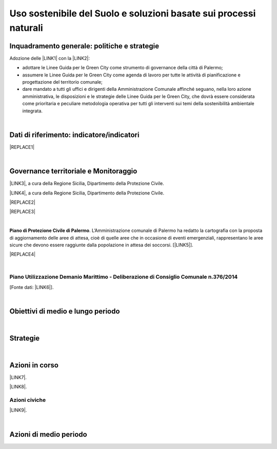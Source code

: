 
.. _h2c3a77684750763c324a7c52c3c3a64:

Uso sostenibile del Suolo e soluzioni basate sui processi naturali
##################################################################

.. _h327a231f3163241a8069125935c2f7d:

Inquadramento generale: politiche e strategie
*********************************************

Adozione delle \ |LINK1|\  con la \ |LINK2|\ :

* adottare  le Linee  Guida  per  le  Green  City come  strumento  di  governance  della  città  di Palermo;

* assumere  le Linee  Guida  per  le  Green  City  come  agenda  di  lavoro  per  tutte  le  attività  di pianificazione e progettazione del territorio comunale;

* dare mandato a tutti gli uffici e dirigenti della Amministrazione Comunale affinché seguano, nella loro azione amministrativa, le disposizioni e le strategie delle Linee Guida per le Green City, che dovrà  essere  considerata  come  prioritaria  e  peculiare  metodologia  operativa  per  tutti  gli  interventi sui temi della sostenibilità ambientale integrata.

| 

.. _h256f632c362f5d7f681e84f73221c:

Dati di riferimento: indicatore/indicatori
******************************************


|REPLACE1|

|

.. _h521b2a522337312829103850246f62d:

Governance territoriale e Monitoraggio
**************************************

\ |LINK3|\ , a cura della Regione Sicilia, Dipartimento della Protezione Civile.

\ |LINK4|\ , a cura della Regione Sicilia, Dipartimento della Protezione Civile.


|REPLACE2|


|REPLACE3|

|

\ |STYLE0|\ . L’Amministrazione comunale di Palermo ha redatto la cartografia con la proposta di aggiornamento delle aree di attesa, cioè di quelle aree che in occasione di eventi emergenziali, rappresentano le aree sicure che devono essere raggiunte dalla popolazione in attesa dei soccorsi. [\ |LINK5|\ ].

|REPLACE4|

|

.. _h7b6969585c4c223f62541816121b4d:

Piano Utilizzazione Demanio Marittimo - Deliberazione di Consiglio Comunale n.376/2014 
=======================================================================================

[Fonte dati: \ |LINK6|\ ].

|

.. _h0686821523b385e435a2a761ff4b45:

Obiettivi di medio e lungo periodo
**********************************

|

.. _h45174419596069e143563e65522947:

Strategie 
**********

|

.. _h23166441701c481411c427b1d41360:

Azioni in corso
***************

\ |LINK7|\ .

\ |LINK8|\ . 

.. _h742c335f7c7a673a1726656b34b4f15:

Azioni civiche
==============

\ |LINK9|\ .

|

.. _h2a1f625ca645c176c487a146b4e3612:

Azioni di medio periodo
***********************


.. bottom of content


.. |STYLE0| replace:: **Piano di Protezione Civile di Palermo**


.. |REPLACE1| raw:: html

    <img src="https://raw.githubusercontent.com/cirospat/palermo-sostenibile/master/static/isprageoviewer.PNG" /></br>
    <a href="http://www.geoviewer.isprambiente.it/" target="_blank" rel="noopener"><span style="background-color: #6462d1; color: #ffffff; display: inline-block; padding: 0px 5px; border-radius: 12px;"><strong>Geovisualizzatore dell'ISPRA per i tematismi ambientali</strong></span></a>&nbsp; (consumo di suolo - copertura del suolo - siti protetti - mare e coste - idrografia - alluvioni - PAI frane - carta della natura - direttiva UE Habitat)
.. |REPLACE2| raw:: html

    <strong>Osservare il cambiamento di Palermo grazie alla cartografia, a cura di Opendatasicilia</strong></br>
    <iframe width="100%" height="700px" frameBorder="0" src="https://palermohub.opendatasicilia.it/index_atlante.html#14/38.1113/13.3534"></iframe></br>
    <a href="http://siciliahub.github.io/palermohub/index_atlante.html" title="Visualizza l’Atlante delle carte tecniche storiche di Palermo a schermo intero">Visualizza a schermo intero</a>
.. |REPLACE3| raw:: html

    <strong>Rischio geomorfologico a Palermo</strong></br>
    <iframe width="100%" height="700px" frameBorder="0" allowfullscreen src="https://umap.openstreetmap.fr/it/map/palermo-rischio-geomorfologico-2015_261648?scaleControl=false&miniMap=false&scrollWheelZoom=false&zoomControl=true&allowEdit=false&moreControl=true&searchControl=null&tilelayersControl=null&embedControl=null&datalayersControl=true&onLoadPanel=caption&captionBar=false"></iframe></br><a href="https://umap.openstreetmap.fr/it/map/palermo-rischio-geomorfologico-2015_261648">Visualizza a schermo intero</a>
.. |REPLACE4| raw:: html

    <strong>Mappa del Piano di Protezione Civile di Palermo (da open data comunali)
    </strong></br>
    <iframe width="100%" height="700px" frameBorder="0" allowfullscreen src="https://umap.openstreetmap.fr/it/map/piano-protezione-civile-palermo-da-open-data-comun_89239?scaleControl=false&miniMap=false&scrollWheelZoom=false&zoomControl=true&allowEdit=false&moreControl=true&searchControl=null&tilelayersControl=null&embedControl=null&datalayersControl=true&onLoadPanel=caption&captionBar=false"></iframe></br><a href="https://umap.openstreetmap.fr/it/map/piano-protezione-civile-palermo-da-open-data-comun_89239">Visualizza a schermo intero</a>

.. |LINK1| raw:: html

    <a href="https://palermo-sostenibile.readthedocs.io/it/latest/linee-guida-green-city.html" target="_blank">Linee Guida delle Green City</a>

.. |LINK2| raw:: html

    <a href="https://docs.google.com/document/u/1/d/e/2PACX-1vSpSuW1f9yylBCszBp5smA5WsqQ25A5K2qfF74M6QdQIphOED5uMy9B3cAQK9BP6gF2ZkkB__lFgJmG/pub" target="_blank">Deliberazione di Giunta Municipale n. 134 del 20.09.2018</a>

.. |LINK3| raw:: html

    <a href="http://www.regione.sicilia.it/presidenza/protezionecivile/pp/archivio_idro.asp" target="_blank">Archivio degli avvisi di allerta rischio idrogeologico</a>

.. |LINK4| raw:: html

    <a href="http://www.regione.sicilia.it/presidenza/protezionecivile/pp/archivio_incendi.asp" target="_blank">Archivio degli avvisi di allerta incendi e ondate di calore</a>

.. |LINK5| raw:: html

    <a href="https://www.comune.palermo.it/noticext.php?id=4778" target="_blank">Fonte</a>

.. |LINK6| raw:: html

    <a href="https://www.comune.palermo.it/amministrazione_trasparente.php?sel=19&asel=107&bsel=123" target="_blank">Amministrazione Trasparente / Pianificazione e governo del territorio / Strumenti urbanistici di attuazione / Piani particolareggiati adottati</a>

.. |LINK7| raw:: html

    <a href="https://www.comune.palermo.it/noticext.php?id=13924" target="_blank">Proposta di regolamento per orti urbani e giardini condivisi</a>

.. |LINK8| raw:: html

    <a href="https://www.comune.palermo.it/noticext.php?id=18270" target="_blank">Giardini e orti contro il degrado. Così i quartieri si rigenerano</a>

.. |LINK9| raw:: html

    <a href="https://public.tableau.com/profile/gbvitrano#!/vizhome/SegnalazioniRAP-Palermo-04/DashboardMappasegnalazioniRAP" target="_blank">Mappa delle segnalazioni civiche alla Società per l’igiene ambientale RAP SpA tramite app</a>

